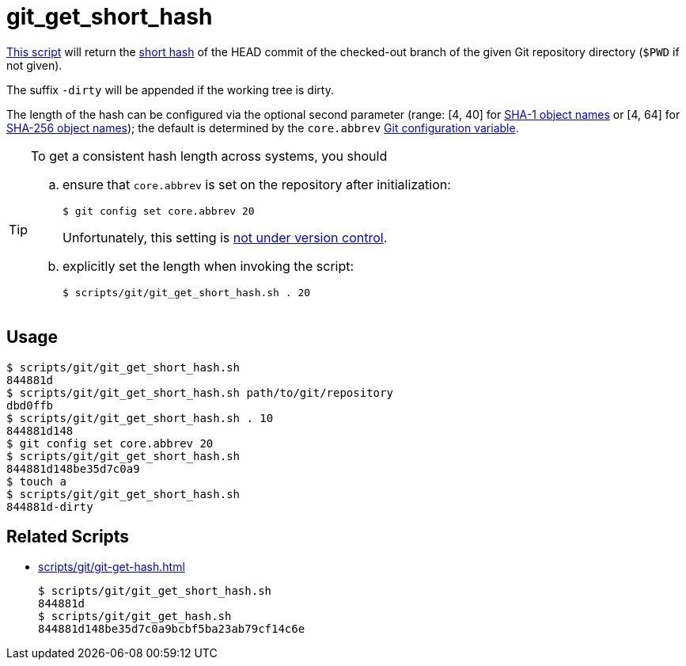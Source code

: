 // SPDX-FileCopyrightText: © 2024 Sebastian Davids <sdavids@gmx.de>
// SPDX-License-Identifier: Apache-2.0
= git_get_short_hash
:script_url: https://github.com/sdavids/sdavids-shell-misc/blob/main/scripts/git/git_get_short_hash.sh

{script_url}[This script^] will return the https://git-scm.com/docs/git-rev-parse#Documentation/git-rev-parse.txt---shortltlengthgt[short hash] of the HEAD commit of the checked-out branch of the given Git repository directory (`$PWD` if not given).

The suffix `-dirty` will be appended if the working tree is dirty.

The length of the hash can be configured via the optional second parameter (range: [4, 40] for https://git-scm.com/docs/gitrevisions#Documentation/gitrevisions.txt-emltsha1gtemegemdae86e1950b1277e545cee180551750029cfe735ememdae86eem[SHA-1 object names] or [4, 64] for https://git-scm.com/docs/hash-function-transition/#_object_names[SHA-256 object names]); the default is determined by the `core.abbrev` https://git-scm.com/docs/git-config#Documentation/git-config.txt-coreabbrev[Git configuration variable].

[TIP]
====
To get a consistent hash length across systems, you should

[loweralpha]
. ensure that `core.abbrev` is set on the repository after initialization:
+
[,console]
----
$ git config set core.abbrev 20
----
+
Unfortunately, this setting is https://git-scm.com/book/en/v2/Customizing-Git-Git-Configuration#_git_config[not under version control].

. explicitly set the length when invoking the script:
+
[,console]
----
$ scripts/git/git_get_short_hash.sh . 20
----
====

== Usage

[,console]
----
$ scripts/git/git_get_short_hash.sh
844881d
$ scripts/git/git_get_short_hash.sh path/to/git/repository
dbd0ffb
$ scripts/git/git_get_short_hash.sh . 10
844881d148
$ git config set core.abbrev 20
$ scripts/git/git_get_short_hash.sh
844881d148be35d7c0a9
$ touch a
$ scripts/git/git_get_short_hash.sh
844881d-dirty
----

== Related Scripts

* xref:scripts/git/git-get-hash.adoc[]
+
[,console]
----
$ scripts/git/git_get_short_hash.sh
844881d
$ scripts/git/git_get_hash.sh
844881d148be35d7c0a9bcbf5ba23ab79cf14c6e
----
